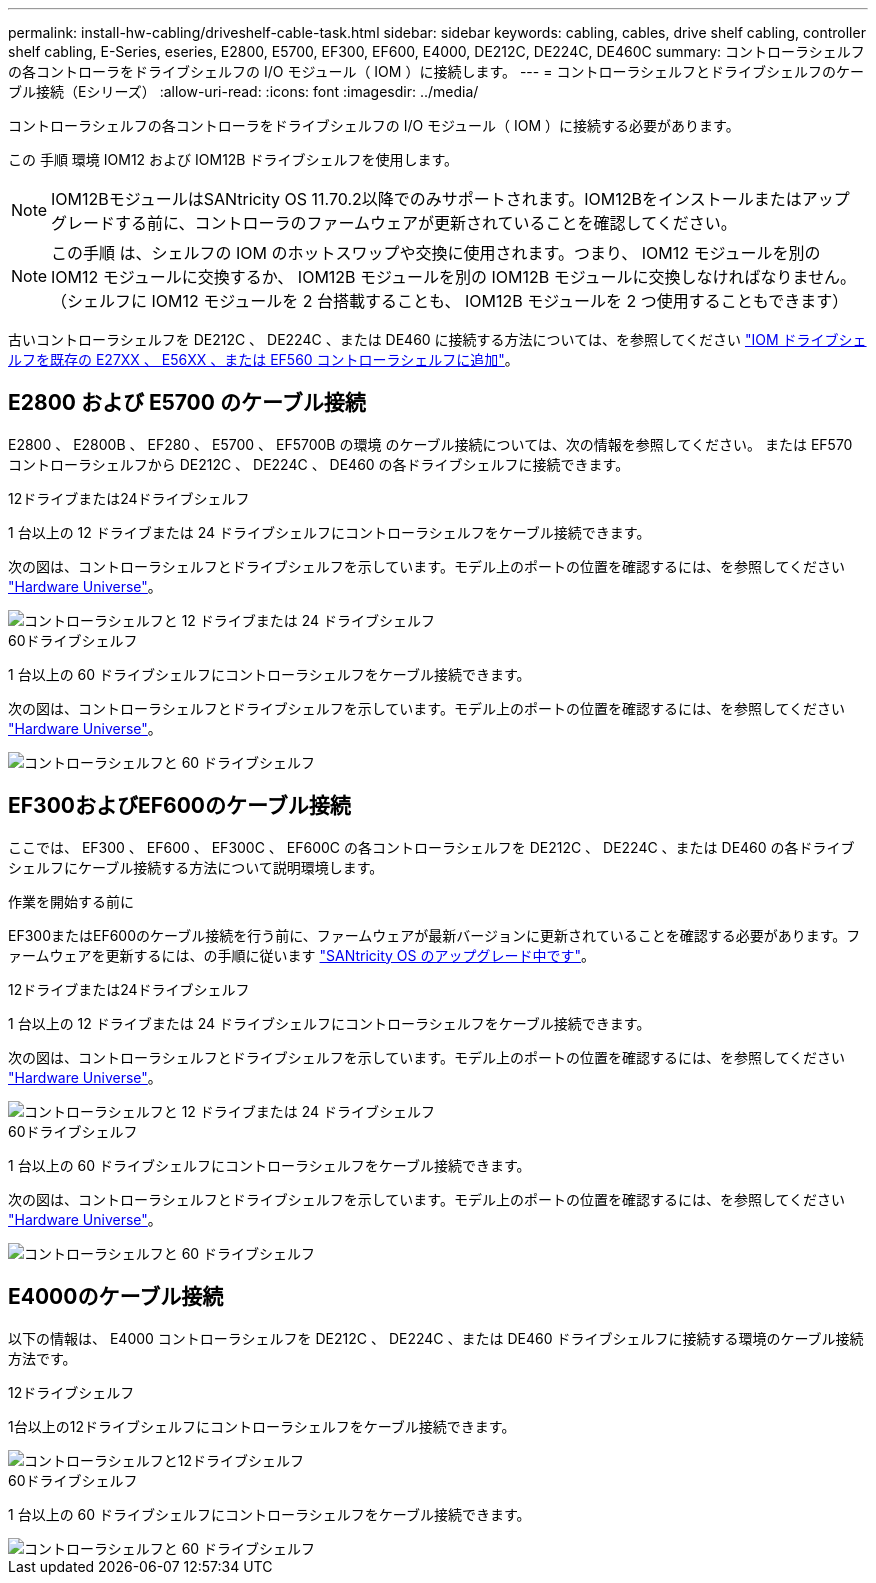 ---
permalink: install-hw-cabling/driveshelf-cable-task.html 
sidebar: sidebar 
keywords: cabling, cables, drive shelf cabling, controller shelf cabling, E-Series, eseries, E2800, E5700, EF300, EF600, E4000, DE212C, DE224C, DE460C 
summary: コントローラシェルフの各コントローラをドライブシェルフの I/O モジュール（ IOM ）に接続します。 
---
= コントローラシェルフとドライブシェルフのケーブル接続（Eシリーズ）
:allow-uri-read: 
:icons: font
:imagesdir: ../media/


[role="lead"]
コントローラシェルフの各コントローラをドライブシェルフの I/O モジュール（ IOM ）に接続する必要があります。

この 手順 環境 IOM12 および IOM12B ドライブシェルフを使用します。


NOTE: IOM12BモジュールはSANtricity OS 11.70.2以降でのみサポートされます。IOM12Bをインストールまたはアップグレードする前に、コントローラのファームウェアが更新されていることを確認してください。


NOTE: この手順 は、シェルフの IOM のホットスワップや交換に使用されます。つまり、 IOM12 モジュールを別の IOM12 モジュールに交換するか、 IOM12B モジュールを別の IOM12B モジュールに交換しなければなりません。（シェルフに IOM12 モジュールを 2 台搭載することも、 IOM12B モジュールを 2 つ使用することもできます）

古いコントローラシェルフを DE212C 、 DE224C 、または DE460 に接続する方法については、を参照してください https://mysupport.netapp.com/ecm/ecm_download_file/ECMLP2859057["IOM ドライブシェルフを既存の E27XX 、 E56XX 、または EF560 コントローラシェルフに追加"^]。



== E2800 および E5700 のケーブル接続

E2800 、 E2800B 、 EF280 、 E5700 、 EF5700B の環境 のケーブル接続については、次の情報を参照してください。 または EF570 コントローラシェルフから DE212C 、 DE224C 、 DE460 の各ドライブシェルフに接続できます。

[role="tabbed-block"]
====
.12ドライブまたは24ドライブシェルフ
--
1 台以上の 12 ドライブまたは 24 ドライブシェルフにコントローラシェルフをケーブル接続できます。

次の図は、コントローラシェルフとドライブシェルフを示しています。モデル上のポートの位置を確認するには、を参照してください https://hwu.netapp.com/Controller/Index?platformTypeId=2357027["Hardware Universe"^]。

image::../media/12_24_cabling.png[コントローラシェルフと 12 ドライブまたは 24 ドライブシェルフ]

--
.60ドライブシェルフ
--
1 台以上の 60 ドライブシェルフにコントローラシェルフをケーブル接続できます。

次の図は、コントローラシェルフとドライブシェルフを示しています。モデル上のポートの位置を確認するには、を参照してください https://hwu.netapp.com/Controller/Index?platformTypeId=2357027["Hardware Universe"^]。

image::../media/60_cabling.png[コントローラシェルフと 60 ドライブシェルフ]

--
====


== EF300およびEF600のケーブル接続

ここでは、 EF300 、 EF600 、 EF300C 、 EF600C の各コントローラシェルフを DE212C 、 DE224C 、または DE460 の各ドライブシェルフにケーブル接続する方法について説明環境します。

.作業を開始する前に
EF300またはEF600のケーブル接続を行う前に、ファームウェアが最新バージョンに更新されていることを確認する必要があります。ファームウェアを更新するには、の手順に従います link:../upgrade-santricity/index.html["SANtricity OS のアップグレード中です"^]。

[role="tabbed-block"]
====
.12ドライブまたは24ドライブシェルフ
--
1 台以上の 12 ドライブまたは 24 ドライブシェルフにコントローラシェルフをケーブル接続できます。

次の図は、コントローラシェルフとドライブシェルフを示しています。モデル上のポートの位置を確認するには、を参照してください https://hwu.netapp.com/Controller/Index?platformTypeId=2357027["Hardware Universe"^]。

image::../media/ef_to_de224c_four_shelves.png[コントローラシェルフと 12 ドライブまたは 24 ドライブシェルフ]

--
.60ドライブシェルフ
--
1 台以上の 60 ドライブシェルフにコントローラシェルフをケーブル接続できます。

次の図は、コントローラシェルフとドライブシェルフを示しています。モデル上のポートの位置を確認するには、を参照してください https://hwu.netapp.com/Controller/Index?platformTypeId=2357027["Hardware Universe"^]。

image::../media/ef_to_de460c.png[コントローラシェルフと 60 ドライブシェルフ]

--
====


== E4000のケーブル接続

以下の情報は、 E4000 コントローラシェルフを DE212C 、 DE224C 、または DE460 ドライブシェルフに接続する環境のケーブル接続方法です。

[role="tabbed-block"]
====
.12ドライブシェルフ
--
1台以上の12ドライブシェルフにコントローラシェルフをケーブル接続できます。

image::../media/e4012_cabling.png[コントローラシェルフと12ドライブシェルフ]

--
.60ドライブシェルフ
--
1 台以上の 60 ドライブシェルフにコントローラシェルフをケーブル接続できます。

image::../media/e4060_cabling.png[コントローラシェルフと 60 ドライブシェルフ]

--
====